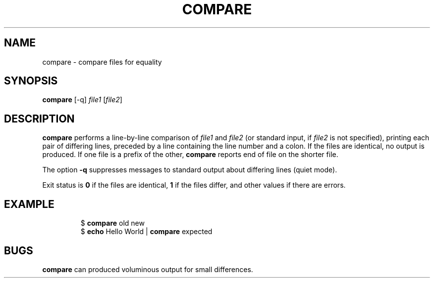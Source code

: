 .TH COMPARE 1 August\ 2019 local

.SH NAME
compare \- compare files for equality

.SH SYNOPSIS
\fBcompare\fP [-q] \fIfile1\fP [\fIfile2\fP]

.SH DESCRIPTION
\fBcompare\fP performs a line-by-line comparison of \fIfile1\fP
and \fIfile2\fP (or standard input, if \fIfile2\fP is not specified),
printing each pair of differing lines, preceded by a line containing
the line number and a colon.
If the files are identical, no output is produced.
If one file is a prefix of the other, \fBcompare\fP
reports end of file on the shorter file.
.PP
The option \fB-q\fP suppresses messages to standard output
about differing lines (quiet mode).
.PP
Exit status is \fB0\fP if the files are identical, \fB1\fP
if the files differ, and other values if there are errors.

.SH EXAMPLE
.nf
.RS
$ \fBcompare\fP old new
$ \fBecho\fP Hello World | \fBcompare\fP expected
.RE
.fi

.SH BUGS
\fBcompare\fP can produced voluminous output for small differences.
